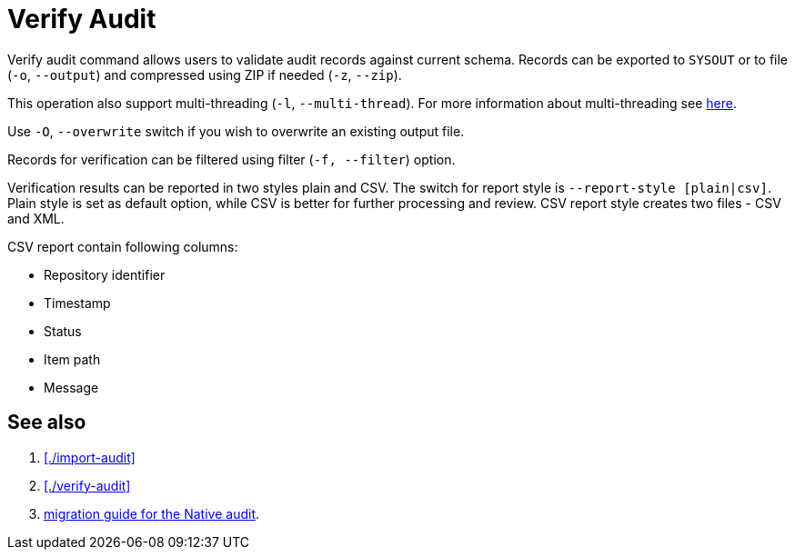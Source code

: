 = Verify Audit

Verify audit command allows users to validate audit records against current schema.
Records can be exported to `SYSOUT` or to file (`-o`, `--output`) and compressed using ZIP if needed (`-z`, `--zip`).

This operation also support multi-threading (`-l`, `--multi-thread`).
For more information about multi-threading see xref:/midpoint/reference/deployment/ninja#how-multithreading-works[here].

Use `-O`, `--overwrite` switch if you wish to overwrite an existing output file.

Records for verification can be filtered using filter (`-f, --filter`) option.

Verification results can be reported in two styles plain and CSV.
The switch for report style is `--report-style [plain|csv]`.
Plain style is set as default option, while CSV is better for further processing and review.
CSV report style creates two files - CSV and XML.

CSV report contain following columns:

* Repository identifier
* Timestamp
* Status
* Item path
* Message

== See also

. xref:./import-audit[]
. xref:./verify-audit[]
. xref:/midpoint/reference/repository/native-audit/#audit-migration-from-other-database[migration guide for the Native audit].
